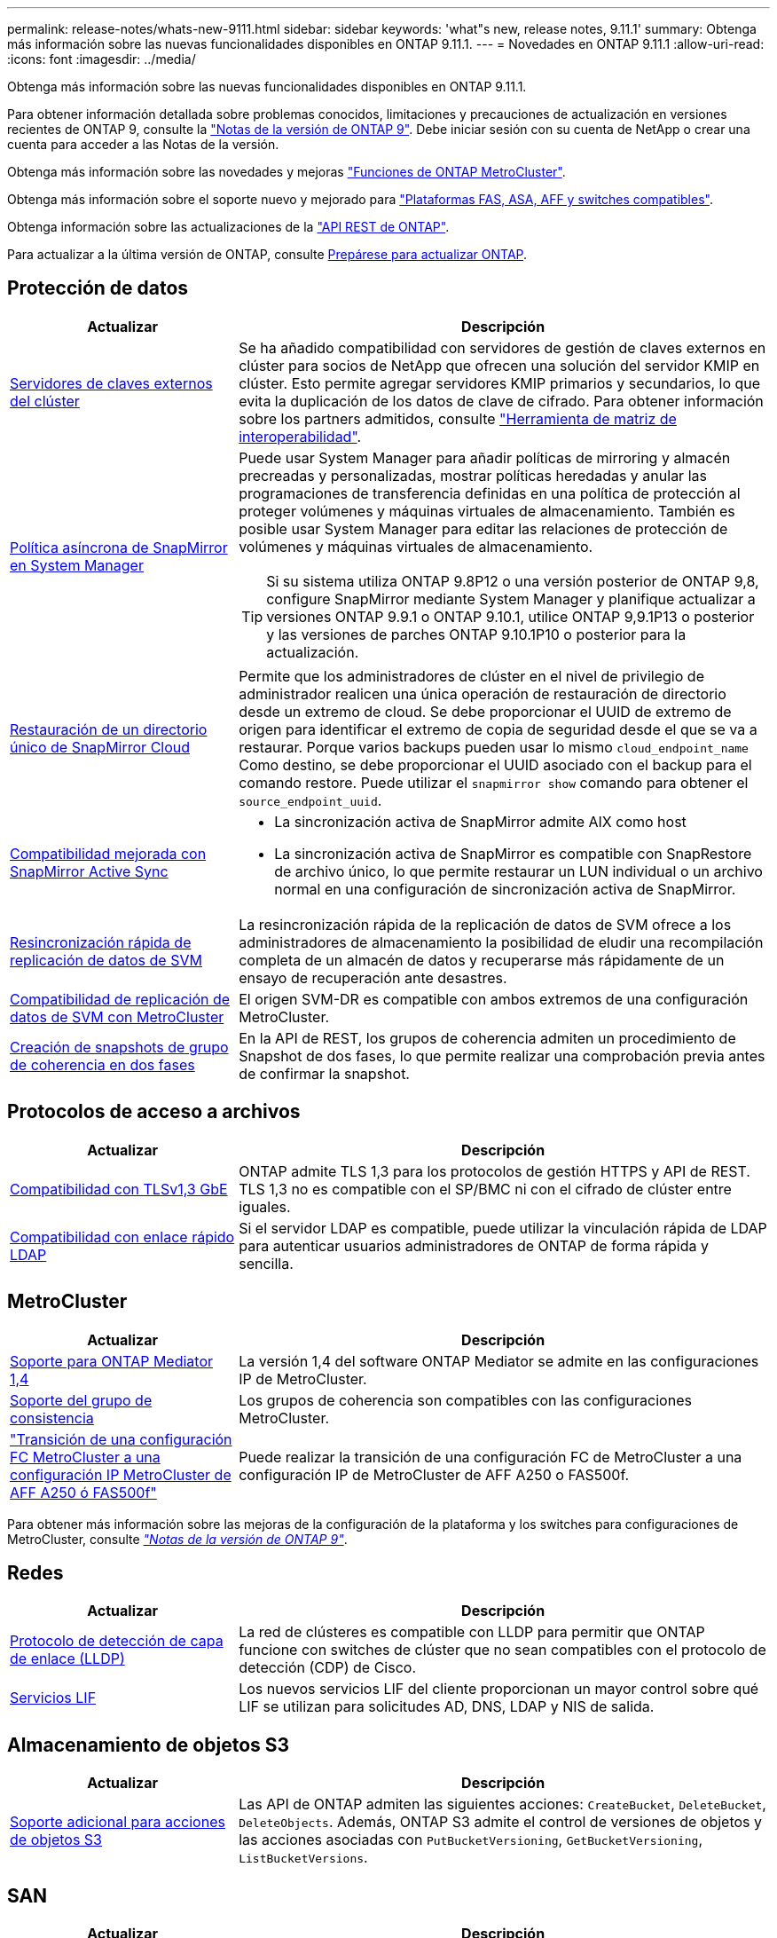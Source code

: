 ---
permalink: release-notes/whats-new-9111.html 
sidebar: sidebar 
keywords: 'what"s new, release notes, 9.11.1' 
summary: Obtenga más información sobre las nuevas funcionalidades disponibles en ONTAP 9.11.1. 
---
= Novedades en ONTAP 9.11.1
:allow-uri-read: 
:icons: font
:imagesdir: ../media/


[role="lead"]
Obtenga más información sobre las nuevas funcionalidades disponibles en ONTAP 9.11.1.

Para obtener información detallada sobre problemas conocidos, limitaciones y precauciones de actualización en versiones recientes de ONTAP 9, consulte la https://library.netapp.com/ecm/ecm_download_file/ECMLP2492508["Notas de la versión de ONTAP 9"^]. Debe iniciar sesión con su cuenta de NetApp o crear una cuenta para acceder a las Notas de la versión.

Obtenga más información sobre las novedades y mejoras https://docs.netapp.com/us-en/ontap-metrocluster/releasenotes/mcc-new-features.html["Funciones de ONTAP MetroCluster"^].

Obtenga más información sobre el soporte nuevo y mejorado para https://docs.netapp.com/us-en/ontap-systems/whats-new.html["Plataformas FAS, ASA, AFF y switches compatibles"^].

Obtenga información sobre las actualizaciones de la https://docs.netapp.com/us-en/ontap-automation/whats_new.html["API REST de ONTAP"^].

Para actualizar a la última versión de ONTAP, consulte xref:../upgrade/create-upgrade-plan.html[Prepárese para actualizar ONTAP].



== Protección de datos

[cols="30%,70%"]
|===
| Actualizar | Descripción 


| xref:../encryption-at-rest/configure-cluster-key-server-task.html[Servidores de claves externos del clúster] | Se ha añadido compatibilidad con servidores de gestión de claves externos en clúster para socios de NetApp que ofrecen una solución del servidor KMIP en clúster. Esto permite agregar servidores KMIP primarios y secundarios, lo que evita la duplicación de los datos de clave de cifrado. Para obtener información sobre los partners admitidos, consulte link:https://imt.netapp.com/matrix/#welcome["Herramienta de matriz de interoperabilidad"^]. 


| xref:../task_dp_create_custom_data_protection_policies.html[Política asíncrona de SnapMirror en System Manager]  a| 
Puede usar System Manager para añadir políticas de mirroring y almacén precreadas y personalizadas, mostrar políticas heredadas y anular las programaciones de transferencia definidas en una política de protección al proteger volúmenes y máquinas virtuales de almacenamiento. También es posible usar System Manager para editar las relaciones de protección de volúmenes y máquinas virtuales de almacenamiento.


TIP: Si su sistema utiliza ONTAP 9.8P12 o una versión posterior de ONTAP 9,8, configure SnapMirror mediante System Manager y planifique actualizar a versiones ONTAP 9.9.1 o ONTAP 9.10.1, utilice ONTAP 9,9.1P13 o posterior y las versiones de parches ONTAP 9.10.1P10 o posterior para la actualización.



| xref:../data-protection/restore-contents-volume-snapshot-task.html[Restauración de un directorio único de SnapMirror Cloud] | Permite que los administradores de clúster en el nivel de privilegio de administrador realicen una única operación de restauración de directorio desde un extremo de cloud. Se debe proporcionar el UUID de extremo de origen para identificar el extremo de copia de seguridad desde el que se va a restaurar. Porque varios backups pueden usar lo mismo `cloud_endpoint_name` Como destino, se debe proporcionar el UUID asociado con el backup para el comando restore. Puede utilizar el `snapmirror show` comando para obtener el `source_endpoint_uuid`. 


| xref:../snapmirror-active-sync/interoperability-reference.html[Compatibilidad mejorada con SnapMirror Active Sync]  a| 
* La sincronización activa de SnapMirror admite AIX como host
* La sincronización activa de SnapMirror es compatible con SnapRestore de archivo único, lo que permite restaurar un LUN individual o un archivo normal en una configuración de sincronización activa de SnapMirror.




| xref:../data-protection/reactivate-original-source-svm-task.html[Resincronización rápida de replicación de datos de SVM] | La resincronización rápida de la replicación de datos de SVM ofrece a los administradores de almacenamiento la posibilidad de eludir una recompilación completa de un almacén de datos y recuperarse más rápidamente de un ensayo de recuperación ante desastres. 


| xref:../data-protection/snapmirror-svm-replication-concept.html#support-details[Compatibilidad de replicación de datos de SVM con MetroCluster] | El origen SVM-DR es compatible con ambos extremos de una configuración MetroCluster. 


 a| 
xref:../consistency-groups/protect-task.html[Creación de snapshots de grupo de coherencia en dos fases]
| En la API de REST, los grupos de coherencia admiten un procedimiento de Snapshot de dos fases, lo que permite realizar una comprobación previa antes de confirmar la snapshot. 
|===


== Protocolos de acceso a archivos

[cols="30%,70%"]
|===
| Actualizar | Descripción 


| xref:../networking/configure_network_security_using_federal_information_processing_standards_@fips@.html[Compatibilidad con TLSv1,3 GbE] | ONTAP admite TLS 1,3 para los protocolos de gestión HTTPS y API de REST. TLS 1,3 no es compatible con el SP/BMC ni con el cifrado de clúster entre iguales. 


| xref:../nfs-admin/ldap-fast-bind-nsswitch-authentication-task.html[Compatibilidad con enlace rápido LDAP] | Si el servidor LDAP es compatible, puede utilizar la vinculación rápida de LDAP para autenticar usuarios administradores de ONTAP de forma rápida y sencilla. 
|===


== MetroCluster

[cols="30%,70%"]
|===
| Actualizar | Descripción 


| xref:../mediator/index.html[Soporte para ONTAP Mediator 1,4] | La versión 1,4 del software ONTAP Mediator se admite en las configuraciones IP de MetroCluster. 


| xref:../consistency-groups/index.html#mcc[Soporte del grupo de consistencia] | Los grupos de coherencia son compatibles con las configuraciones MetroCluster. 


| link:https://docs.netapp.com/us-en/ontap-metrocluster/transition/task_move_cluster_connections.html#which-connections-to-move["Transición de una configuración FC MetroCluster a una configuración IP MetroCluster de AFF A250 ó FAS500f"^] | Puede realizar la transición de una configuración FC de MetroCluster a una configuración IP de MetroCluster de AFF A250 o FAS500f. 
|===
Para obtener más información sobre las mejoras de la configuración de la plataforma y los switches para configuraciones de MetroCluster, consulte _link:https://library.netapp.com/ecm/ecm_download_file/ECMLP2492508["Notas de la versión de ONTAP 9"^]_.



== Redes

[cols="30%,70%"]
|===
| Actualizar | Descripción 


| xref:../networking/display_network_connectivity_with_neighbor_discovery_protocols.html[Protocolo de detección de capa de enlace (LLDP)] | La red de clústeres es compatible con LLDP para permitir que ONTAP funcione con switches de clúster que no sean compatibles con el protocolo de detección (CDP) de Cisco. 


| xref:../networking/lifs_and_service_policies96.html[Servicios LIF] | Los nuevos servicios LIF del cliente proporcionan un mayor control sobre qué LIF se utilizan para solicitudes AD, DNS, LDAP y NIS de salida. 
|===


== Almacenamiento de objetos S3

[cols="30%,70%"]
|===
| Actualizar | Descripción 


| xref:../s3-config/ontap-s3-supported-actions-reference.html[Soporte adicional para acciones de objetos S3]  a| 
Las API de ONTAP admiten las siguientes acciones: `CreateBucket`, `DeleteBucket`, `DeleteObjects`. Además, ONTAP S3 admite el control de versiones de objetos y las acciones asociadas con `PutBucketVersioning`, `GetBucketVersioning`, `ListBucketVersions`.

|===


== SAN

[cols="30%,70%"]
|===
| Actualizar | Descripción 


| xref:../san-admin/asa-iscsi-lif-fo-task.html[Recuperación tras fallos de LIF de iSCSI] | La nueva función de recuperación tras fallos de LIF iSCSI admite la migración automática y manual de LIF iSCSI en una recuperación tras fallos de partner SFO y en una recuperación tras fallos local. La recuperación tras fallos de LIF iSCSI está disponible en todas las plataformas de cabinas SAN (ASA). 


| Migración no destructiva de LUN a espacio de nombres NVMe y del espacio de nombres NVMe a LUN | Utilice la interfaz de línea de comandos de ONTAP para convertir sin movimiento un xref:../san-admin/convert-lun-to-namespace.html[El LUN existente a un espacio de nombres de NVMe] o una xref:../nvme/convert-namespace-to-lun-task.html[Espacio de nombres NVMe existente a un LUN]. 
|===


== Seguridad

[cols="30%,70%"]
|===
| Actualizar | Descripción 


| xref:../anti-ransomware/index.html[Mejoras de protección autónoma frente a ransomware (ARP)] | El algoritmo de detección ARP se ha mejorado para detectar amenazas de malware adicionales. Además, se usa una nueva clave de licencia para activar Autonomous Ransomware Protection. Para las actualizaciones de sistemas ONTAP desde ONTAP 9.10.1, la clave de licencia anterior todavía proporciona la misma funcionalidad. 


| xref:../multi-admin-verify/index.html[Verificación de varios administradores] | Si se habilita la verificación multiadministrador, ciertas operaciones (como la eliminación de volúmenes o snapshots) solo se pueden ejecutar después de las aprobaciones de los administradores designados. De este modo, se evita que administradores comprometidos, malintencionados o inexpertos realicen cambios no deseados o eliminen datos. 
|===


== Eficiencia del almacenamiento

[cols="30%,70%"]
|===
| Actualizar | Descripción 


| xref:../volumes/view-footprint-savings-task.html[Ver el ahorro en huella física] | Cuando la eficiencia de almacenamiento sensible a la temperatura está habilitada en un volumen, puede utilizar el comando volume show-footprint para mostrar el ahorro de la huella física. 


| xref:../flexgroup/supported-unsupported-config-concept.html[Compatibilidad de SnapLock con volúmenes de FlexGroup] | SnapLock incluye soporte para los datos almacenados en volúmenes de FlexGroup. La compatibilidad con FlexGroup Volumes está disponible con los modos SnapLock Compliance y SnapLock Enterprise. 


| xref:../svm-migrate/index.html[Movilidad de datos de SVM] | Aumenta el número de cabinas de AFF que se admiten a tres y añade compatibilidad con las relaciones de SnapMirror cuando el origen y el destino ejecutan ONTAP 9.11.1 o una versión posterior. También se introduce la gestión de claves externa (KMIP) y está disponible para instalaciones en la nube y en las instalaciones. 
|===


== Mejoras de administración de recursos de almacenamiento

[cols="30%,70%"]
|===
| Actualizar | Descripción 


| xref:../file-system-analytics/activity-tracking-task.html[Seguimiento de actividad a nivel de SVM en File System Analytics] | El seguimiento de la actividad se agrega a nivel de SVM, haciendo un seguimiento de las IOPS de lectura/escritura y los accesos para proporcionar información instantánea y práctica sobre los datos. 


| xref:../flexcache/enable-file-access-time-updates-task.html[Activar actualizaciones de tiempo de acceso a archivos] | Cuando está habilitada, la hora de acceso se actualiza en el volumen de origen de FlexCache solo si la antigüedad del tiempo de acceso actual es superior a la duración especificada por el usuario. 


| xref:../flexgroup/manage-client-async-dir-delete-task.html[Eliminación asíncrona del directorio] | La eliminación asíncrona está disponible para los clientes NFS y SMB cuando el administrador de almacenamiento les otorga derechos en el volumen. Cuando se habilita la eliminación asíncrona, los clientes Linux pueden utilizar el comando mv y los clientes de Windows pueden usar el comando rename para eliminar un directorio y moverlo a uno oculto `.ontaptrashbin` directorio. 


| xref:../snaplock/snaplock-concept.html[Compatibilidad de SnapLock con volúmenes de FlexGroup] | SnapLock incluye soporte para los datos almacenados en volúmenes de FlexGroup. La compatibilidad con FlexGroup Volumes está disponible con los modos SnapLock Compliance y SnapLock Enterprise. SnapLock no es compatible con las siguientes operaciones en FlexGroup Volumes: SnapLock para SnapVault, retención basada en eventos y conservación legal. 
|===


== Mejoras de gestión de SVM

[cols="30%,70%"]
|===
| Actualizar | Descripción 


| xref:../svm-migrate/index.html[Movilidad de datos de SVM] | Aumenta el número de cabinas de AFF que se admiten a tres y añade compatibilidad con las relaciones de SnapMirror cuando el origen y el destino ejecutan ONTAP 9.11.1 o una versión posterior. También se introduce la gestión de claves externa (KMIP) y está disponible para instalaciones tanto en las instalaciones cloud como en las instalaciones. 
|===


== System Manager

[cols="30%,70%"]
|===
| Actualizar | Descripción 


| xref:../task_dp_create_custom_data_protection_policies.html[Gestione las políticas asíncronas de SnapMirror]  a| 
Utilice System Manager para agregar políticas de mirroring y almacén precreadas y personalizadas, mostrar políticas heredadas y anular las programaciones de transferencia definidas en una política de protección al proteger volúmenes y máquinas virtuales de almacenamiento. También es posible usar System Manager para editar las relaciones de protección de volúmenes y máquinas virtuales de almacenamiento.


NOTE: Si utiliza la versión de revisión ONTAP 9.8P12 o posterior de ONTAP 9,8 y configuró SnapMirror mediante System Manager. Además, tiene pensado actualizar a las versiones ONTAP 9.9.1 o ONTAP 9.10.1, debe utilizar ONTAP 9,9.1P13 o posterior y las versiones de parches ONTAP 9.10.1P10 o posterior para la actualización.



| xref:../task_admin_troubleshoot_hardware_problems.html[Visualización de hardware] | La función de visualización de hardware de System Manager admite todas las plataformas AFF y FAS actuales. 


| xref:../insights-system-optimization-task.html[Información de análisis del sistema] | En la página Insights, System Manager le ayuda a optimizar su sistema mostrando información adicional sobre capacidad y seguridad y nueva información sobre la configuración de los clústeres y de las máquinas virtuales de almacenamiento. 


| Mejoras en la facilidad de uso  a| 
* xref:../task_admin_add_a_volume.html[De forma predeterminada, los volúmenes recién creados no se pueden compartir:] Puede especificar los permisos de acceso predeterminados, como exportar a través de NFS o compartir a través de SMB/CIFS y especificar el nivel de permiso.
* xref:../san-admin/manage-san-initiators-task.html[SIMPLIFICACIÓN DE SAN:] Al agregar o editar un iGroup, los usuarios de System Manager pueden ver el estado de conexión de los iniciadores en el grupo y asegurarse de que los iniciadores conectados se incluyan en el grupo de modo que se pueda acceder a los datos de LUN.




| xref:../disks-aggregates/aggregate-creation-workflow-concept.html[Operaciones de nivel local (agregado) avanzadas]  a| 
Los administradores de System Manager pueden especificar la configuración de un nivel local si no desean aceptar la recomendación de System Manager. Además, los administradores pueden editar la configuración de RAID de un nivel local existente.


NOTE: Si utiliza la versión de revisión ONTAP 9.8P12 o posterior de ONTAP 9,8 y configuró SnapMirror mediante System Manager. Además, tiene pensado actualizar a las versiones ONTAP 9.9.1 o ONTAP 9.10.1, debe utilizar ONTAP 9,9.1P13 o posterior y las versiones de parches ONTAP 9.10.1P10 o posterior para la actualización.



| xref:../system-admin/ontap-implements-audit-logging-concept.html[Gestionar registros de auditoría] | Es posible usar System Manager para ver y gestionar registros de auditoría de ONTAP. 
|===